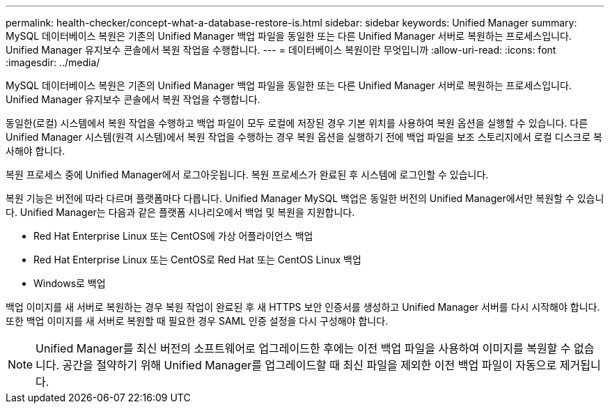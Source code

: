 ---
permalink: health-checker/concept-what-a-database-restore-is.html 
sidebar: sidebar 
keywords: Unified Manager 
summary: MySQL 데이터베이스 복원은 기존의 Unified Manager 백업 파일을 동일한 또는 다른 Unified Manager 서버로 복원하는 프로세스입니다. Unified Manager 유지보수 콘솔에서 복원 작업을 수행합니다. 
---
= 데이터베이스 복원이란 무엇입니까
:allow-uri-read: 
:icons: font
:imagesdir: ../media/


[role="lead"]
MySQL 데이터베이스 복원은 기존의 Unified Manager 백업 파일을 동일한 또는 다른 Unified Manager 서버로 복원하는 프로세스입니다. Unified Manager 유지보수 콘솔에서 복원 작업을 수행합니다.

동일한(로컬) 시스템에서 복원 작업을 수행하고 백업 파일이 모두 로컬에 저장된 경우 기본 위치를 사용하여 복원 옵션을 실행할 수 있습니다. 다른 Unified Manager 시스템(원격 시스템)에서 복원 작업을 수행하는 경우 복원 옵션을 실행하기 전에 백업 파일을 보조 스토리지에서 로컬 디스크로 복사해야 합니다.

복원 프로세스 중에 Unified Manager에서 로그아웃됩니다. 복원 프로세스가 완료된 후 시스템에 로그인할 수 있습니다.

복원 기능은 버전에 따라 다르며 플랫폼마다 다릅니다. Unified Manager MySQL 백업은 동일한 버전의 Unified Manager에서만 복원할 수 있습니다. Unified Manager는 다음과 같은 플랫폼 시나리오에서 백업 및 복원을 지원합니다.

* Red Hat Enterprise Linux 또는 CentOS에 가상 어플라이언스 백업
* Red Hat Enterprise Linux 또는 CentOS로 Red Hat 또는 CentOS Linux 백업
* Windows로 백업


백업 이미지를 새 서버로 복원하는 경우 복원 작업이 완료된 후 새 HTTPS 보안 인증서를 생성하고 Unified Manager 서버를 다시 시작해야 합니다. 또한 백업 이미지를 새 서버로 복원할 때 필요한 경우 SAML 인증 설정을 다시 구성해야 합니다.

[NOTE]
====
Unified Manager를 최신 버전의 소프트웨어로 업그레이드한 후에는 이전 백업 파일을 사용하여 이미지를 복원할 수 없습니다. 공간을 절약하기 위해 Unified Manager를 업그레이드할 때 최신 파일을 제외한 이전 백업 파일이 자동으로 제거됩니다.

====
